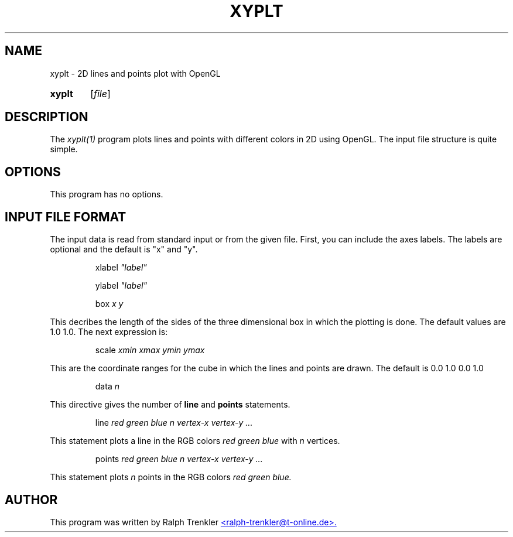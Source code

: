 .TH XYPLT 1 "April 2022"
.SH NAME
xyplt \- 2D lines and points plot with OpenGL
.SY xyplt
.RI [ file ]
.YS
.SH DESCRIPTION
The
.I xyplt(1)
program plots lines and points with different colors in 2D using OpenGL.
The input file structure is quite simple.
.SH OPTIONS
This program has no options.
.SH INPUT FILE FORMAT
The input data is read from standard input or from the given file.
First, you can include the axes labels.
The labels are optional and the default is "x" and "y".

.RS
.RI xlabel " ""label"""
.RE

.RS
.RI ylabel " ""label"""
.RE

.RS
.RI box " x y"
.RE

This decribes the length of the sides of the three dimensional box in
which the plotting is done.
The default values are 1.0 1.0.
The next expression is:

.RS
.RI scale " xmin xmax ymin ymax"
.RE

This are the coordinate ranges for the cube in which the lines and points
are drawn.
The default is 0.0 1.0 0.0 1.0 

.RS
.RI data " n"
.RE

This directive gives the number of
.B line
and
.B points
statements.

.RS
.RI line " red green blue n"
.I vertex-x vertex-y "..."
.RE

This statement plots a line in the RGB colors
.I red green blue
with
.I n
vertices.

.RS
.RI points " red green blue n"
.I vertex-x vertex-y "..."
.RE

This statement plots
.I n
points in the RGB colors
.I red green blue.
.SH AUTHOR
This program was written by Ralph Trenkler
.MT
<ralph-trenkler@t-online.de>.
.ME
